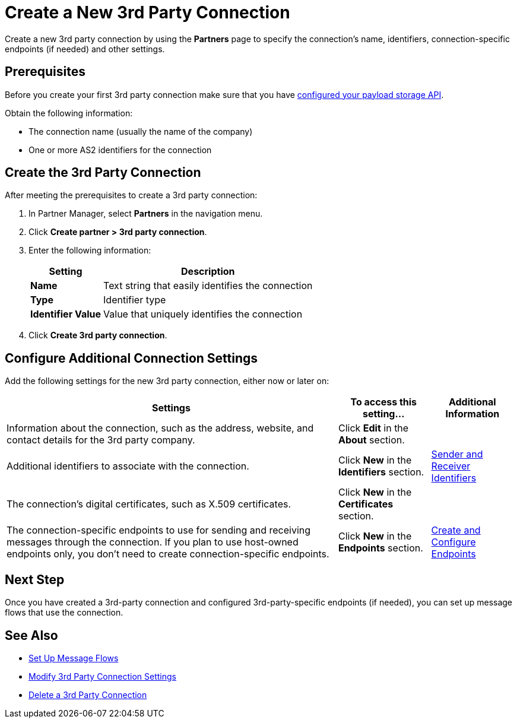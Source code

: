 = Create a New 3rd Party Connection

Create a new 3rd party connection by using the *Partners* page to specify the connection's name, identifiers, connection-specific endpoints (if needed) and other settings.

== Prerequisites

Before you create your first 3rd party connection make sure that you have xref:setup-payload-storage-API.adoc[configured your payload storage API].

Obtain the following information:

* The connection name (usually the name of the company)
* One or more AS2 identifiers for the connection

== Create the 3rd Party Connection

After meeting the prerequisites to create a 3rd party connection:

. In Partner Manager, select *Partners* in the navigation menu.
. Click *Create partner > 3rd party connection*.
. Enter the following information:
+
[%header%autowidth.spread]
|===
| Setting a| Description
| *Name*
| Text string that easily identifies the connection
| *Type*
| Identifier type
| *Identifier Value*
| Value that uniquely identifies the connection
|===
+
. Click *Create 3rd party connection*.

== Configure Additional Connection Settings

Add the following settings for the new 3rd party connection, either now or later on:

[%header%autowidth.spread]
|===
|Settings |To access this setting... a|Additional Information
|Information about the connection, such as the address, website, and contact details for the 3rd party company.
| Click *Edit* in the *About* section.
|
| Additional identifiers to associate with the connection.
| Click *New* in the *Identifiers* section.
| xref:partner-manager-identifiers.adoc[Sender and Receiver Identifiers]
| The connection's digital certificates, such as X.509 certificates.
| Click *New* in the *Certificates* section.
|
| The connection-specific endpoints to use for sending and receiving messages through the connection. If you plan to use host-owned endpoints only, you don't need to create connection-specific endpoints.
| Click *New* in the *Endpoints* section.
| xref:create-endpoint.adoc[Create and Configure Endpoints]
|===

== Next Step

Once you have created a 3rd-party connection and configured 3rd-party-specific endpoints (if needed), you can set up message flows that use the connection.

== See Also

* xref:message-flows.adoc[Set Up Message Flows]
* xref:modify-third-party-settings.adoc[Modify 3rd Party Connection Settings]
* xref:delete-third-party-settings.adoc[Delete a 3rd Party Connection]
